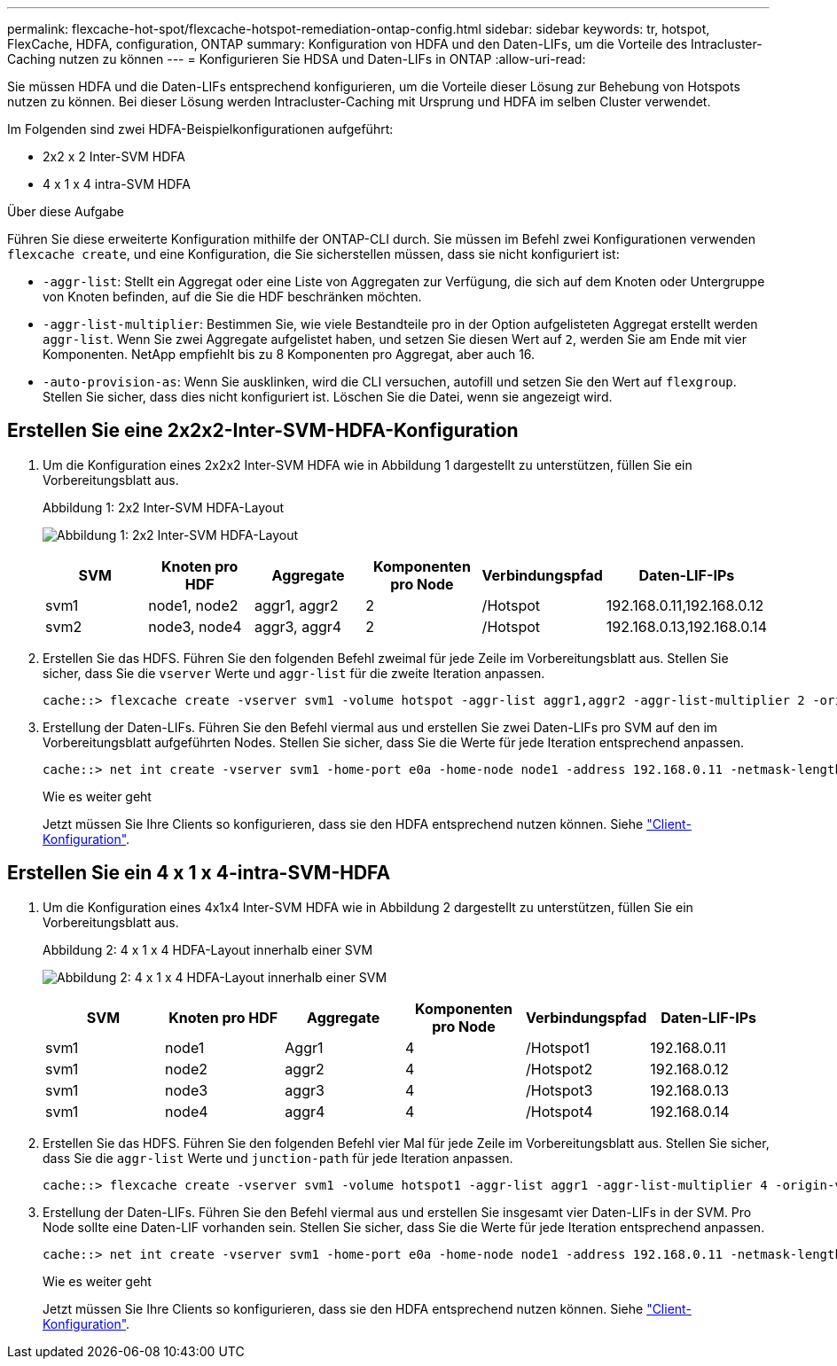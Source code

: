 ---
permalink: flexcache-hot-spot/flexcache-hotspot-remediation-ontap-config.html 
sidebar: sidebar 
keywords: tr, hotspot, FlexCache, HDFA, configuration, ONTAP 
summary: Konfiguration von HDFA und den Daten-LIFs, um die Vorteile des Intracluster-Caching nutzen zu können 
---
= Konfigurieren Sie HDSA und Daten-LIFs in ONTAP
:allow-uri-read: 


[role="lead"]
Sie müssen HDFA und die Daten-LIFs entsprechend konfigurieren, um die Vorteile dieser Lösung zur Behebung von Hotspots nutzen zu können. Bei dieser Lösung werden Intracluster-Caching mit Ursprung und HDFA im selben Cluster verwendet.

Im Folgenden sind zwei HDFA-Beispielkonfigurationen aufgeführt:

* 2x2 x 2 Inter-SVM HDFA
* 4 x 1 x 4 intra-SVM HDFA


.Über diese Aufgabe
Führen Sie diese erweiterte Konfiguration mithilfe der ONTAP-CLI durch. Sie müssen im Befehl zwei Konfigurationen verwenden `flexcache create`, und eine Konfiguration, die Sie sicherstellen müssen, dass sie nicht konfiguriert ist:

* `-aggr-list`: Stellt ein Aggregat oder eine Liste von Aggregaten zur Verfügung, die sich auf dem Knoten oder Untergruppe von Knoten befinden, auf die Sie die HDF beschränken möchten.
* `-aggr-list-multiplier`: Bestimmen Sie, wie viele Bestandteile pro in der Option aufgelisteten Aggregat erstellt werden `aggr-list`. Wenn Sie zwei Aggregate aufgelistet haben, und setzen Sie diesen Wert auf `2`, werden Sie am Ende mit vier Komponenten. NetApp empfiehlt bis zu 8 Komponenten pro Aggregat, aber auch 16.
* `-auto-provision-as`: Wenn Sie ausklinken, wird die CLI versuchen, autofill und setzen Sie den Wert auf `flexgroup`. Stellen Sie sicher, dass dies nicht konfiguriert ist. Löschen Sie die Datei, wenn sie angezeigt wird.




== Erstellen Sie eine 2x2x2-Inter-SVM-HDFA-Konfiguration

. Um die Konfiguration eines 2x2x2 Inter-SVM HDFA wie in Abbildung 1 dargestellt zu unterstützen, füllen Sie ein Vorbereitungsblatt aus.
+
.Abbildung 1: 2x2 Inter-SVM HDFA-Layout
image:flexcache-hotspot-hdfa-2x2x2-inter-svm-hdfa.png["Abbildung 1: 2x2 Inter-SVM HDFA-Layout"]

+
[cols="1,1,1,1,1,1"]
|===
| SVM | Knoten pro HDF | Aggregate | Komponenten pro Node | Verbindungspfad | Daten-LIF-IPs 


| svm1 | node1, node2 | aggr1, aggr2 | 2 | /Hotspot | 192.168.0.11,192.168.0.12 


| svm2 | node3, node4 | aggr3, aggr4 | 2 | /Hotspot | 192.168.0.13,192.168.0.14 
|===
. Erstellen Sie das HDFS. Führen Sie den folgenden Befehl zweimal für jede Zeile im Vorbereitungsblatt aus. Stellen Sie sicher, dass Sie die `vserver` Werte und `aggr-list` für die zweite Iteration anpassen.
+
[listing]
----
cache::> flexcache create -vserver svm1 -volume hotspot -aggr-list aggr1,aggr2 -aggr-list-multiplier 2 -origin-volume <origin_vol> -origin-vserver <origin_svm> -size <size> -junction-path /hotspot
----
. Erstellung der Daten-LIFs. Führen Sie den Befehl viermal aus und erstellen Sie zwei Daten-LIFs pro SVM auf den im Vorbereitungsblatt aufgeführten Nodes. Stellen Sie sicher, dass Sie die Werte für jede Iteration entsprechend anpassen.
+
[listing]
----
cache::> net int create -vserver svm1 -home-port e0a -home-node node1 -address 192.168.0.11 -netmask-length 24
----
+
.Wie es weiter geht
Jetzt müssen Sie Ihre Clients so konfigurieren, dass sie den HDFA entsprechend nutzen können. Siehe link:flexcache-hotspot-remediation-client-config.html["Client-Konfiguration"].





== Erstellen Sie ein 4 x 1 x 4-intra-SVM-HDFA

. Um die Konfiguration eines 4x1x4 Inter-SVM HDFA wie in Abbildung 2 dargestellt zu unterstützen, füllen Sie ein Vorbereitungsblatt aus.
+
.Abbildung 2: 4 x 1 x 4 HDFA-Layout innerhalb einer SVM
image:flexcache-hotspot-hdfa-4x1x4-intra-svm-hdfa.png["Abbildung 2: 4 x 1 x 4 HDFA-Layout innerhalb einer SVM"]

+
[cols="1,1,1,1,1,1"]
|===
| SVM | Knoten pro HDF | Aggregate | Komponenten pro Node | Verbindungspfad | Daten-LIF-IPs 


| svm1 | node1 | Aggr1 | 4 | /Hotspot1 | 192.168.0.11 


| svm1 | node2 | aggr2 | 4 | /Hotspot2 | 192.168.0.12 


| svm1 | node3 | aggr3 | 4 | /Hotspot3 | 192.168.0.13 


| svm1 | node4 | aggr4 | 4 | /Hotspot4 | 192.168.0.14 
|===
. Erstellen Sie das HDFS. Führen Sie den folgenden Befehl vier Mal für jede Zeile im Vorbereitungsblatt aus. Stellen Sie sicher, dass Sie die `aggr-list` Werte und `junction-path` für jede Iteration anpassen.
+
[listing]
----
cache::> flexcache create -vserver svm1 -volume hotspot1 -aggr-list aggr1 -aggr-list-multiplier 4 -origin-volume <origin_vol> -origin-vserver <origin_svm> -size <size> -junction-path /hotspot1
----
. Erstellung der Daten-LIFs. Führen Sie den Befehl viermal aus und erstellen Sie insgesamt vier Daten-LIFs in der SVM. Pro Node sollte eine Daten-LIF vorhanden sein. Stellen Sie sicher, dass Sie die Werte für jede Iteration entsprechend anpassen.
+
[listing]
----
cache::> net int create -vserver svm1 -home-port e0a -home-node node1 -address 192.168.0.11 -netmask-length 24
----
+
.Wie es weiter geht
Jetzt müssen Sie Ihre Clients so konfigurieren, dass sie den HDFA entsprechend nutzen können. Siehe link:flexcache-hotspot-remediation-client-config.html["Client-Konfiguration"].


